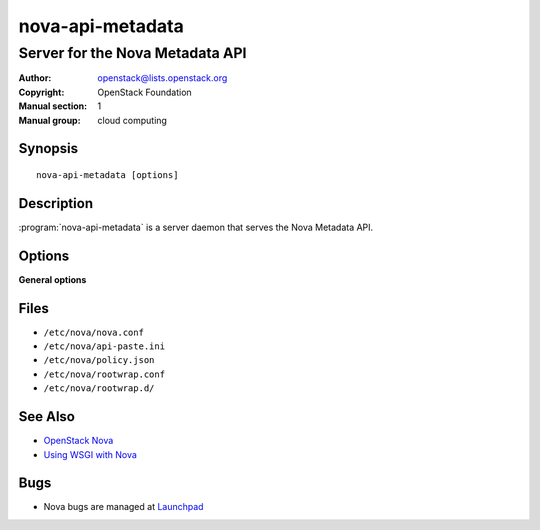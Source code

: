 =================
nova-api-metadata
=================

--------------------------------
Server for the Nova Metadata API
--------------------------------

:Author: openstack@lists.openstack.org
:Copyright: OpenStack Foundation
:Manual section: 1
:Manual group: cloud computing

Synopsis
========

::

  nova-api-metadata [options]

Description
===========

:program:`nova-api-metadata` is a server daemon that serves the Nova Metadata
API.

Options
=======

**General options**

Files
=====

* ``/etc/nova/nova.conf``
* ``/etc/nova/api-paste.ini``
* ``/etc/nova/policy.json``
* ``/etc/nova/rootwrap.conf``
* ``/etc/nova/rootwrap.d/``

See Also
========

* `OpenStack Nova <https://docs.openstack.org/nova/latest/>`__
* `Using WSGI with Nova <https://docs.openstack.org/nova/latest/wsgi.html>`__

Bugs
====

* Nova bugs are managed at `Launchpad <https://bugs.launchpad.net/nova>`__
